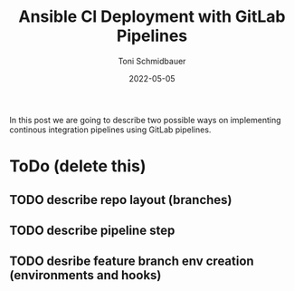 #+title: Ansible CI Deployment with GitLab Pipelines
#+author: Toni Schmidbauer
#+lastmod: [2022-05-05 Tue 08:47]
#+categories[]: Ansible
#+draft: true
#+variable: value
#+date: 2022-05-05
#+list[]: value_1 value_2 value_3

In this post we are going to describe two possible ways on
implementing continous integration pipelines using GitLab pipelines.

* ToDo (delete this)

** TODO describe repo layout (branches)
** TODO describe pipeline step
** TODO desribe feature branch env creation (environments and hooks)
